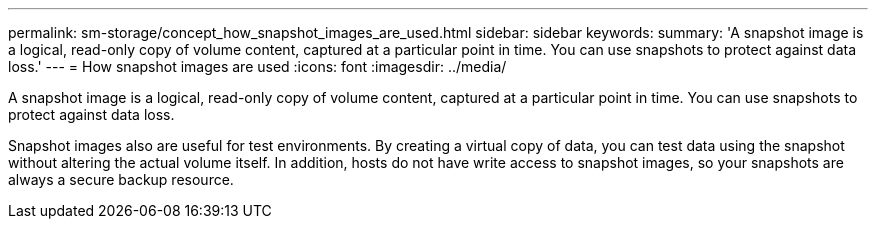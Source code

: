 ---
permalink: sm-storage/concept_how_snapshot_images_are_used.html
sidebar: sidebar
keywords: 
summary: 'A snapshot image is a logical, read-only copy of volume content, captured at a particular point in time. You can use snapshots to protect against data loss.'
---
= How snapshot images are used
:icons: font
:imagesdir: ../media/

[.lead]
A snapshot image is a logical, read-only copy of volume content, captured at a particular point in time. You can use snapshots to protect against data loss.

Snapshot images also are useful for test environments. By creating a virtual copy of data, you can test data using the snapshot without altering the actual volume itself. In addition, hosts do not have write access to snapshot images, so your snapshots are always a secure backup resource.
